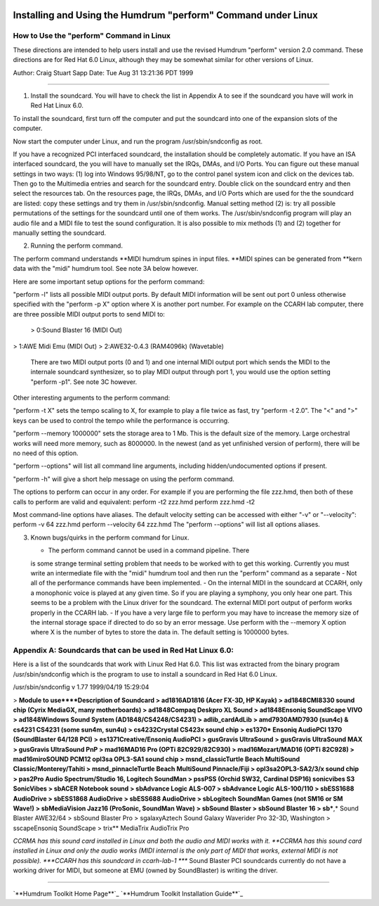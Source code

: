 .. image:: ../HumdrumIcon.gif
    :alt:
.. image:: ../HumdrumHeader.gif
    :alt: Humdrum
.. image:: ../HumdrumSpacer.gif
    :alt:


Installing and Using the Humdrum "perform" Command under Linux
==============================================================






How to Use the "perform" Command in Linux
-----------------------------------------

These directions are intended to help users install and use the revised
Humdrum "perform" version 2.0 command. These directions are for Red Hat 6.0
Linux, although they may be somewhat similar for other versions of Linux.

Author: Craig Stuart Sapp
Date: Tue Aug 31 13:21:36 PDT 1999

--------

1.  Install the soundcard. You will have to check the list in Appendix A
    to see if the soundcard you have will work in Red Hat Linux 6.0.

To install the soundcard, first turn off the computer and put the soundcard
into one of the expansion slots of the computer.

Now start the computer under Linux, and run the program /usr/sbin/sndconfig
as root.

If you have a recognized PCI interfaced soundcard, the installation should be
completely automatic. If you have an ISA interfaced soundcard, the you will
have to manually set the IRQs, DMAs, and I/O Ports. You can figure out these
manual settings in two ways: (1) log into Windows 95/98/NT, go to the control
panel system icon and click on the devices tab. Then go to the Multimedia
entries and search for the soundcard entry. Double click on the soundcard
entry and then select the resources tab. On the resources page, the IRQs,
DMAs, and I/O Ports which are used for the the soundcard are listed: copy
these settings and try them in /usr/sbin/sndconfig. Manual setting method (2)
is: try all possible permutations of the settings for the soundcard until one
of them works. The /usr/sbin/sndconfig program will play an audio file and a
MIDI file to test the sound configuration. It is also possible to mix methods
(1) and (2) together for manually setting the soundcard.


2.  Running the perform command.

The perform command understands **MIDI humdrum spines in input files. **MIDI
spines can be generated from **kern data with the "midi" humdrum tool. See
note 3A below however.

Here are some important setup options for the perform command:

"perform -l" lists all possible MIDI output ports. By default MIDI
information will be sent out port 0 unless otherwise specified with the
"perform -p X" option where X is another port number. For example on the
CCARH lab computer, there are three possible MIDI output ports to send MIDI
to:

    > 0:Sound Blaster 16 (MIDI Out)
>     1:AWE Midi Emu (MIDI Out)
>     2:AWE32-0.4.3 (RAM4096k) (Wavetable)

    There are two MIDI output ports (0 and 1) and one internal MIDI
    output port which sends the MIDI to the internale soundcard synthesizer,
    so to play MIDI output through port 1, you would use the option setting
    "perform -p1". See note 3C however.

Other interesting arguments to the perform command:

"perform -t X" sets the tempo scaling to X, for example to play a file twice
as fast, try "perform -t 2.0". The "<" and ">" keys can be used to control
the tempo while the performance is occurring.

"perform --memory 1000000" sets the storage area to 1 Mb. This is the default
size of the memory. Large orchestral works will need more memory, such as
8000000. In the newest (and as yet unfinished version of perform), there will
be no need of this option.

"perform --options" will list all command line arguments, including
hidden/undocumented options if present.

"perform -h" will give a short help message on using the perform command.

The options to perform can occur in any order. For example if you are
performing the file zzz.hmd, then both of these calls to perform are valid
and equivalent: perform -t2 zzz.hmd perform zzz.hmd -t2

Most command-line options have aliases. The default velocity setting can be
accessed with either "-v" or "--velocity": perform -v 64 zzz.hmd perform
--velocity 64 zzz.hmd The "perform --options" will list all options aliases.


3.  Known bugs/quirks in the perform command for Linux.



    -   The perform command cannot be used in a command pipeline. There
    is some strange terminal setting problem that needs to be worked with to
    get this working. Currently you must write an intermediate file with the
    "midi" humdrum tool and then run the "perform" command as a separate
    -   Not all of the performance commands have been implemented.
    -   On the internal MIDI in the soundcard at CCARH, only a monophonic
    voice is played at any given time. So if you are playing a symphony, you
    only hear one part. This seems to be a problem with the Linux driver for
    the soundcard. The external MIDI port output of perform works properly in
    the CCARH lab.
    -   If you have a very large file to perform you may have to increase
    the memory size of the internal storage space if directed to do so by an
    error message. Use perform with the --memory X option where X is the
    number of bytes to store the data in. The default setting is 1000000
    bytes.


Appendix A: Soundcards that can be used in Red Hat Linux 6.0:
-------------------------------------------------------------

Here is a list of the soundcards that work with Linux Red Hat 6.0. This list
was extracted from the binary program /usr/sbin/sndconfig which is the
program to use to install a soundcard in Red Hat 6.0 Linux.

/usr/sbin/sndconfig v 1.77 1999/04/19 15:29:04

> **Module to use****Description of Soundcard
> ad1816AD1816 (Acer FX-3D, HP Kayak)
> ad1848CMI8330 sound chip (Cyrix MediaGX, many motherboards)
> ad1848Compaq Deskpro XL Sound
> ad1848Ensoniq SoundScape VIVO
> ad1848Windows Sound System (AD1848/CS4248/CS4231)
> adlib_cardAdLib
> amd7930AMD7930 (sun4c) & cs4231 CS4231 (some sun4m, sun4u)
> cs4232Crystal CS423x sound chip
> es1370* Ensoniq AudioPCI 1370 (SoundBlaster 64/128 PCI)
> es1371Creative/Ensoniq AudioPCI
> gusGravis UltraSound
> gusGravis UltraSound MAX
> gusGravis UltraSound PnP
> mad16MAD16 Pro (OPTi 82C929/82C930)
> mad16Mozart/MAD16 (OPTi 82C928)
> mad16miroSOUND PCM12 opl3sa OPL3-SA1 sound chip
> msnd_classicTurtle Beach MultiSound Classic/Monterey/Tahiti
> msnd_pinnacleTurtle Beach MultiSound Pinnacle/Fiji
> opl3sa2OPL3-SA2/3/x sound chip
> pas2Pro Audio Spectrum/Studio 16, Logitech SoundMan
> pssPSS (Orchid SW32, Cardinal DSP16) sonicvibes S3 SonicVibes
> sbACER Notebook sound
> sbAdvance Logic ALS-007
> sbAdvance Logic ALS-100/110
> sbESS1688 AudioDrive
> sbESS1868 AudioDrive
> sbESS688 AudioDrive
> sbLogitech SoundMan Games (not SM16 or SM Wave!)
> sbMediaVision Jazz16 (ProSonic, SoundMan Wave)
> sbSound Blaster
> sbSound Blaster 16
> sb***,* Sound Blaster AWE32/64
> sbSound Blaster Pro
> sgalaxyAztech Sound Galaxy Waverider Pro 32-3D, Washington
> sscapeEnsoniq SoundScape
> trix** MediaTrix AudioTrix Pro

*CCRMA has this sound card installed in Linux and both
the audio and MIDI works with it.
**CCRMA has this sound card installed in Linux and only the
audio works (MIDI internal is the only part of MIDI that works,
external MIDI is not possible).
***CCARH has this soundcard in ccarh-lab-1
**** Sound Blaster PCI soundcards currently do not have a
working driver for MIDI, but someone at EMU (owned by SoundBlaster)
is writing the driver.

--------



`**Humdrum Toolkit Home Page**`_
`**Humdrum Toolkit Installation Guide**`_



.. _Humdrum Toolkit Home Page: index.html
.. _Humdrum Toolkit Installation Guide: install.html
